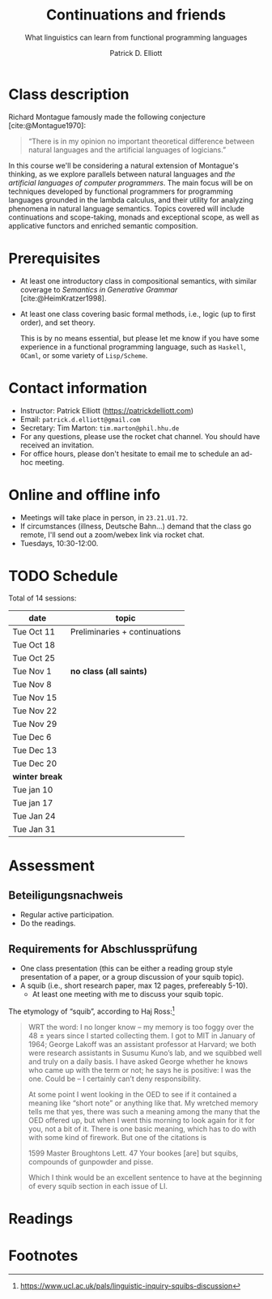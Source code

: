 #+title: Continuations and friends
#+subtitle: What linguistics can learn from functional programming languages
#+author: Patrick D. Elliott
#+bibliography: ../bibliography/master.bib
#+LaTeX_CLASS: scrartcl
#+LaTeX_CLASS_OPTIONS: [letterpaper,parskip=half]
#+LaTeX_HEADER: \input{handouts/boilerplate}
#+LaTeX_COMPILER: pdflatex
#+OPTIONS: ':t
#+cite_export: biblatex

* Class description

Richard Montague famously made the following conjecture [cite:@Montague1970]:

#+begin_quote
"There is in my opinion no important theoretical difference between natural languages and the artificial languages of logicians."
#+end_quote

In this course we'll be considering a natural extension of Montague's thinking, as we explore parallels between natural languages and /the artificial languages of computer programmers/. The main focus will be on techniques developed by functional programmers for programming languages grounded in the lambda calculus, and their utility for analyzing phenomena in natural language semantics. Topics covered will include continuations and scope-taking, monads and exceptional scope, as well as applicative functors and enriched semantic composition.

* Prerequisites

- At least one introductory class in compositional semantics, with
  similar coverage to /Semantics in Generative Grammar/
  [cite:@HeimKratzer1998].
- At least one class covering basic formal methods, i.e., logic (up to first order), and set theory.

 This is by no means essential, but please let me know if you have some experience in a functional programming language, such as ~Haskell~, ~OCaml~, or some variety of ~Lisp/Scheme~. 

* Contact information

- Instructor: Patrick Elliott ([[https://patrickdelliott.com]])
- Email: ~patrick.d.elliott@gmail.com~
- Secretary: Tim Marton: ~tim.marton@phil.hhu.de~
- For any questions, please use the rocket chat channel. You should have received an invitation.
- For office hours, please don't hesitate to email me to schedule an ad-hoc meeting.

* Online and offline info  

- Meetings will take place in person, in ~23.21.U1.72~.
- If circumstances (illness, Deutsche Bahn...) demand that the class go remote, I'll send out a zoom/webex link via rocket chat.
- Tuesdays, 10:30-12:00.

* TODO Schedule

Total of 14 sessions:

| date           | topic                         |
|----------------+-------------------------------|
| Tue Oct 11     | Preliminaries + continuations |
| Tue Oct 18     |                               |
| Tue Oct 25     |                               |
| Tue Nov 1      | *no class (all saints)*       |
| Tue Nov 8      |                               |
| Tue Nov 15     |                               |
| Tue Nov 22     |                               |
| Tue Nov 29     |                               |
| Tue Dec 6      |                               |
| Tue Dec 13     |                               |
| Tue Dec 20     |                               |
|----------------+-------------------------------|
| *winter break* |                               |
|----------------+-------------------------------|
| Tue jan 10     |                               |
| Tue jan 17     |                               |
| Tue Jan 24     |                               |
| Tue Jan 31     |                               |

* Assessment

** Beteiligungsnachweis

- Regular active participation.
- Do the readings.
  
** Requirements for Abschlussprüfung

- One class presentation (this can be either a reading group style presentation of a paper, or a group discussion of your squib topic).
- A squib (i.e., short research paper, max 12 pages, prefereably 5-10).
  * At least one meeting with me to discuss your squib topic.
  
The etymology of "squib", according to Haj Ross:[fn:1] 

#+begin_quote
WRT the word: I no longer know – my memory is too foggy over the 48 ± years since I started collecting them. I got to MIT in January of 1964; George Lakoff was an assistant professor at Harvard; we both were research assistants in Susumu Kuno’s lab, and we squibbed well and truly on a daily basis. I have asked George whether he knows who came up with the term or not; he says he is positive: I was the one. Could be – I certainly can’t deny responsibility.

At some point I went looking in the OED to see if it contained a meaning like “short note” or anything like that. My wretched memory tells me that yes, there was such a meaning among the many that the OED offered up, but when I went this morning to look again for it for you, not a bit of it. There is one basic meaning, which has to do with with some kind of firework. But one of the citations is

1599 Master Broughtons Lett. 47 Your bookes [are] but squibs, compounds of gunpowder and pisse.

Which I think would be an excellent sentence to have at the beginning of every squib section in each issue of LI.
#+end_quote

* Readings

#+print_bibliography:

* Footnotes

[fn:1] https://www.ucl.ac.uk/pals/linguistic-inquiry-squibs-discussion
